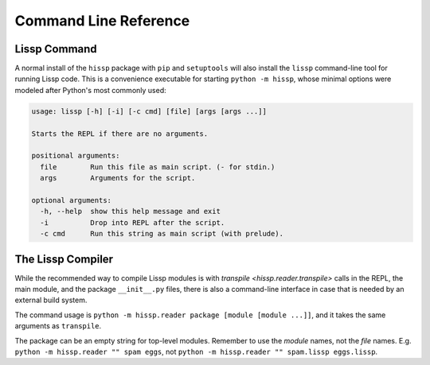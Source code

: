 .. Copyright 2020, 2021 Matthew Egan Odendahl
   SPDX-License-Identifier: CC-BY-SA-4.0

Command Line Reference
======================

.. _lissp command:

Lissp Command
-------------

A normal install of the ``hissp`` package with ``pip`` and ``setuptools`` will
also install the ``lissp`` command-line tool for running Lissp code.
This is a convenience executable for starting ``python -m hissp``,
whose minimal options were modeled after Python's most commonly used:

.. code-block:: Text

   usage: lissp [-h] [-i] [-c cmd] [file] [args [args ...]]

   Starts the REPL if there are no arguments.

   positional arguments:
     file        Run this file as main script. (- for stdin.)
     args        Arguments for the script.

   optional arguments:
     -h, --help  show this help message and exit
     -i          Drop into REPL after the script.
     -c cmd      Run this string as main script (with prelude).

The Lissp Compiler
------------------

While the recommended way to compile Lissp modules is with
`transpile <hissp.reader.transpile>`
calls in the REPL, the main module, and the package ``__init__.py`` files,
there is also a command-line interface in case that is needed by an external build system.

The command usage is ``python -m hissp.reader package [module [module ...]]``,
and it takes the same arguments as ``transpile``.

The package can be an empty string for top-level modules.
Remember to use the *module* names, not the *file* names.
E.g. ``python -m hissp.reader "" spam eggs``,
not ``python -m hissp.reader "" spam.lissp eggs.lissp``.
